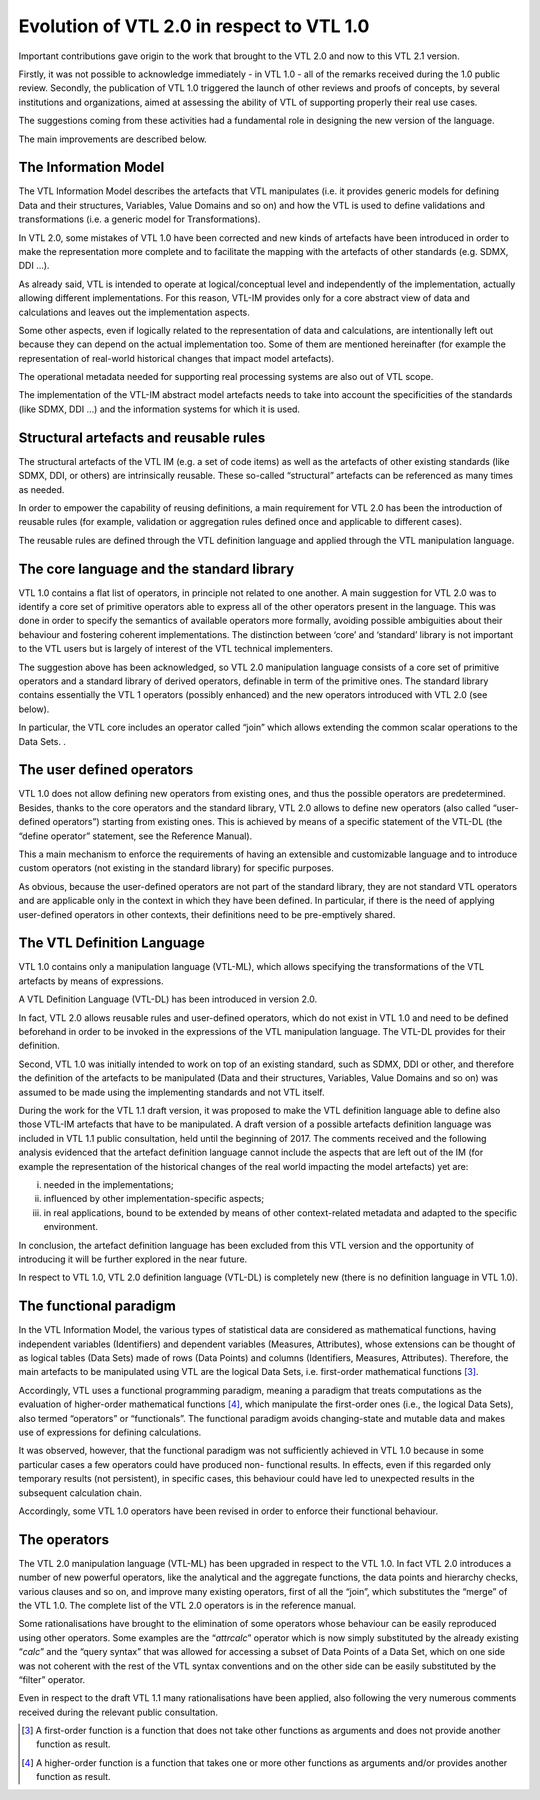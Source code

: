 Evolution of VTL 2.0 in respect to VTL 1.0
==========================================

Important contributions gave origin to the work that brought to the
VTL 2.0 and now to this VTL 2.1 version.

Firstly, it was not possible to acknowledge immediately - in VTL 1.0 -
all of the remarks received during the 1.0 public review. Secondly, the
publication of VTL 1.0 triggered the launch of other reviews and proofs
of concepts, by several institutions and organizations, aimed at
assessing the ability of VTL of supporting properly their real use
cases.

The suggestions coming from these activities had a fundamental role in
designing the new version of the language.

The main improvements are described below.

The Information Model
---------------------

The VTL Information Model describes the artefacts that VTL manipulates
(i.e. it provides generic models for defining Data and their structures,
Variables, Value Domains and so on) and how the VTL is used to define
validations and transformations (i.e. a generic model for
Transformations).

In VTL 2.0, some mistakes of VTL 1.0 have been corrected and new kinds
of artefacts have been introduced in order to make the representation
more complete and to facilitate the mapping with the artefacts of other
standards (e.g. SDMX, DDI …).

As already said, VTL is intended to operate at logical/conceptual level
and independently of the implementation, actually allowing different
implementations. For this reason, VTL-IM provides only for a core
abstract view of data and calculations and leaves out the implementation
aspects.

Some other aspects, even if logically related to the representation of
data and calculations, are intentionally left out because they can
depend on the actual implementation too. Some of them are mentioned
hereinafter (for example the representation of real-world historical
changes that impact model artefacts).

The operational metadata needed for supporting real processing systems
are also out of VTL scope.

The implementation of the VTL-IM abstract model artefacts needs to
take into account the specificities of the standards (like SDMX, DDI …)
and the information systems for which it is used.

Structural artefacts and reusable rules
---------------------------------------

The structural artefacts of the VTL IM (e.g. a set of code items) as
well as the artefacts of other existing standards (like SDMX, DDI, or
others) are intrinsically reusable. These so-called “structural”
artefacts can be referenced as many times as needed.

In order to empower the capability of reusing definitions, a main
requirement for VTL 2.0 has been the introduction of reusable rules (for
example, validation or aggregation rules defined once and applicable to
different cases).

The reusable rules are defined through the VTL definition language and
applied through the VTL manipulation language.

The core language and the standard library
------------------------------------------

VTL 1.0 contains a flat list of operators, in principle not related to
one another. A main suggestion for VTL 2.0 was to identify a core set of
primitive operators able to express all of the other operators present
in the language. This was done in order to specify the semantics of
available operators more formally, avoiding possible ambiguities about
their behaviour and fostering coherent implementations. The distinction
between ‘core’ and ‘standard’ library is not important to the VTL users
but is largely of interest of the VTL technical implementers.

The suggestion above has been acknowledged, so VTL 2.0 manipulation
language consists of a core set of primitive operators and a standard
library of derived operators, definable in term of the primitive ones.
The standard library contains essentially the VTL 1 operators
(possibly enhanced) and the new operators introduced with VTL 2.0 (see
below).

In particular, the VTL core includes an operator called “join” which
allows extending the common scalar operations to the Data Sets. .

The user defined operators
--------------------------

VTL 1.0 does not allow defining new operators from existing ones, and
thus the possible operators are predetermined. Besides, thanks to the
core operators and the standard library, VTL 2.0 allows to define new
operators (also called “user-defined operators”) starting from existing
ones. This is achieved by means of a specific statement of the VTL-DL
(the “define operator” statement, see the Reference Manual).

This a main mechanism to enforce the requirements of having an
extensible and customizable language and to introduce custom operators
(not existing in the standard library) for specific purposes.

As obvious, because the user-defined operators are not part of the
standard library, they are not standard VTL operators and are applicable
only in the context in which they have been defined. In particular, if
there is the need of applying user-defined operators in other contexts,
their definitions need to be pre-emptively shared.

The VTL Definition Language
---------------------------

VTL 1.0 contains only a manipulation language (VTL-ML), which allows
specifying the transformations of the VTL artefacts by means of
expressions.

A VTL Definition Language (VTL-DL) has been introduced in version 2.0.

In fact, VTL 2.0 allows reusable rules and user-defined operators, which
do not exist in VTL 1.0 and need to be defined beforehand in order to be
invoked in the expressions of the VTL manipulation language. The VTL-DL
provides for their definition.

Second, VTL 1.0 was initially intended to work on top of an existing
standard, such as SDMX, DDI or other, and therefore the definition of
the artefacts to be manipulated (Data and their structures, Variables,
Value Domains and so on) was assumed to be made using the implementing
standards and not VTL itself.

During the work for the VTL 1.1 draft version, it was proposed to make
the VTL definition language able to define also those VTL-IM artefacts
that have to be manipulated. A draft version of a possible artefacts
definition language was included in VTL 1.1 public consultation, held
until the beginning of 2017. The comments received and the following
analysis evidenced that the artefact definition language cannot include
the aspects that are left out of the IM (for example the representation
of the historical changes of the real world impacting the model
artefacts) yet are:

i.   needed in the implementations;

ii.  influenced by other implementation-specific aspects;

iii. in real applications, bound to be extended by means of other
     context-related metadata and adapted to the specific environment.

In conclusion, the artefact definition language has been excluded from
this VTL version and the opportunity of introducing it will be further
explored in the near future.

In respect to VTL 1.0, VTL 2.0 definition language (VTL-DL) is
completely new (there is no definition language in VTL 1.0).

The functional paradigm
-----------------------

In the VTL Information Model, the various types of statistical data are
considered as mathematical functions, having independent variables
(Identifiers) and dependent variables (Measures, Attributes), whose
extensions can be thought of as logical tables (Data Sets) made of rows
(Data Points) and columns (Identifiers, Measures, Attributes).
Therefore, the main artefacts to be manipulated using VTL are the
logical Data Sets, i.e. first-order mathematical functions [3]_.

Accordingly, VTL uses a functional programming paradigm, meaning a
paradigm that treats computations as the evaluation of higher-order
mathematical functions [4]_, which manipulate the first-order ones
(i.e., the logical Data Sets), also termed “operators” or “functionals”.
The functional paradigm avoids changing-state and mutable data and makes
use of expressions for defining calculations.

It was observed, however, that the functional paradigm was not
sufficiently achieved in VTL 1.0 because in some particular cases a few
operators could have produced non- functional results. In effects, even
if this regarded only temporary results (not persistent), in specific
cases, this behaviour could have led to unexpected results in the
subsequent calculation chain.

Accordingly, some VTL 1.0 operators have been revised in order to
enforce their functional behaviour.

The operators
-------------

The VTL 2.0 manipulation language (VTL-ML) has been upgraded in respect
to the VTL 1.0. In fact VTL 2.0 introduces a number of new powerful
operators, like the analytical and the aggregate functions, the data
points and hierarchy checks, various clauses and so on, and improve many
existing operators, first of all the “join”, which substitutes the
“merge” of the VTL 1.0. The complete list of the VTL 2.0 operators is in
the reference manual.

Some rationalisations have brought to the elimination of some operators
whose behaviour can be easily reproduced using other operators. Some
examples are the “\ *attrcalc*\ ” operator which is now simply
substituted by the already existing “\ *calc*\ ” and the “query syntax”
that was allowed for accessing a subset of Data Points of a Data Set,
which on one side was not coherent with the rest of the VTL syntax
conventions and on the other side can be easily substituted by the
“filter” operator.

Even in respect to the draft VTL 1.1 many rationalisations have been
applied, also following the very numerous comments received during the
relevant public consultation.

.. [3]
   A first-order function is a function that does not take other
   functions as arguments and does not provide another function as
   result.

.. [4]
   A higher-order function is a function that takes one or more other
   functions as arguments and/or provides another function as result.
